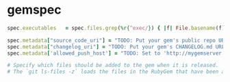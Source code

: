 * gemspec
  #+begin_src ruby
  spec.executables   = spec.files.grep(%r{^exec/}) { |f| File.basename(f) }

  spec.metadata["source_code_uri"] = "TODO: Put your gem's public repo URL here."
  spec.metadata["changelog_uri"] = "TODO: Put your gem's CHANGELOG.md URL here."
  spec.metadata['allowed_push_host'] = "TODO: Set to 'http://mygemserver.com'"

  # Specify which files should be added to the gem when it is released.
  # The `git ls-files -z` loads the files in the RubyGem that have been added into git.
  #+end_src

